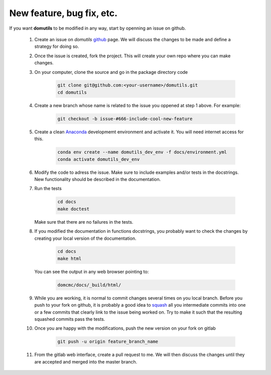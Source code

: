 
New feature, bug fix, etc. 
------------------------------------

If you want **domutils** to be modified in any way, start by openning an issue
on github. 

   #. Create an issue on *domutils* `github <https://github.com/dja001/domutils>`_ page. 
      We will discuss the changes to be made and define a strategy for doing so. 

   #. Once the issue is created, fork the project. This will create your own repo where 
      you can make changes. 

   #. On your computer, clone the source and go in the package directory
      code
        .. code-block:: bash

           git clone git@github.com:<your-username>/domutils.git 
           cd domutils

   #. Create a new branch whose name is related to the issue you oppened at step 1 above.   
      For example:
        .. code-block:: bash

           git checkout -b issue-#666-include-cool-new-feature

   #. Create a clean `Anaconda <https://wiki.cmc.ec.gc.ca/wiki/Anaconda>`_ developmemt environment 
      and activate it. 
      You will need internet access for this. 
        .. code-block:: bash

           conda env create --name domutils_dev_env -f docs/environment.yml
           conda activate domutils_dev_env
   
   #. Modify the code to adress the issue. Make sure to include examples and/or tests in the docstrings.  
      New functionality should be described in the documentation.

   #. Run the 
      tests
        .. code-block:: bash

           cd docs
           make doctest
      
      Make sure that there are no failures in the tests.

   #. If you modified the documentation in functions docstrings, you probably want to check the 
      changes by creating your local version of the documentation.

        .. code-block:: bash
      
           cd docs
           make html

      You can see the output in any web browser 
      pointing to:
        .. code-block:: bash
  
           domcmc/docs/_build/html/

   #. While you are working, it is normal to commit changes several times on you local branch. 
      Before you push to your fork on github, it is probably a good idea to 
      `squash <https://blog.carbonfive.com/2017/08/28/always-squash-and-rebase-your-git-commits/>`_
      all you intermediate commits 
      into one or a few commits that clearly link to the issue being worked on. 
      Try to make it such that the resulting squashed commits pass the tests. 

   #. Once you are happy with the modifications, push the new version
      on your fork on gitlab 
        .. code-block:: bash

           git push -u origin feature_branch_name

   #. From the gitlab web interface, create a pull request to me. We will then 
      discuss the changes until they are accepted and merged into the master branch. 

